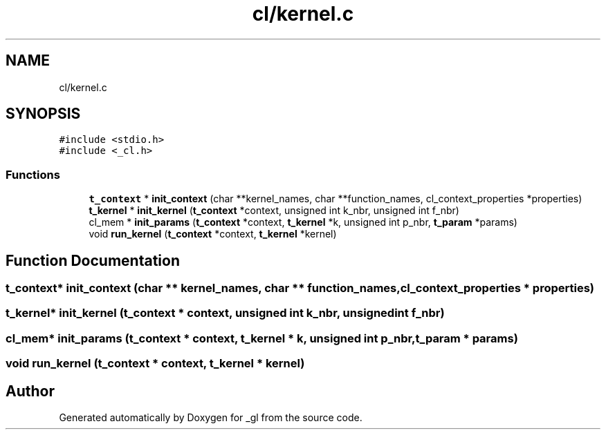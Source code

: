 .TH "cl/kernel.c" 3 "Thu Oct 12 2017" "Version 0.0.1" "_gl" \" -*- nroff -*-
.ad l
.nh
.SH NAME
cl/kernel.c
.SH SYNOPSIS
.br
.PP
\fC#include <stdio\&.h>\fP
.br
\fC#include <_cl\&.h>\fP
.br

.SS "Functions"

.in +1c
.ti -1c
.RI "\fBt_context\fP * \fBinit_context\fP (char **kernel_names, char **function_names, cl_context_properties *properties)"
.br
.ti -1c
.RI "\fBt_kernel\fP * \fBinit_kernel\fP (\fBt_context\fP *context, unsigned int k_nbr, unsigned int f_nbr)"
.br
.ti -1c
.RI "cl_mem * \fBinit_params\fP (\fBt_context\fP *context, \fBt_kernel\fP *k, unsigned int p_nbr, \fBt_param\fP *params)"
.br
.ti -1c
.RI "void \fBrun_kernel\fP (\fBt_context\fP *context, \fBt_kernel\fP *kernel)"
.br
.in -1c
.SH "Function Documentation"
.PP 
.SS "\fBt_context\fP* init_context (char ** kernel_names, char ** function_names, cl_context_properties * properties)"

.SS "\fBt_kernel\fP* init_kernel (\fBt_context\fP * context, unsigned int k_nbr, unsigned int f_nbr)"

.SS "cl_mem* init_params (\fBt_context\fP * context, \fBt_kernel\fP * k, unsigned int p_nbr, \fBt_param\fP * params)"

.SS "void run_kernel (\fBt_context\fP * context, \fBt_kernel\fP * kernel)"

.SH "Author"
.PP 
Generated automatically by Doxygen for _gl from the source code\&.
